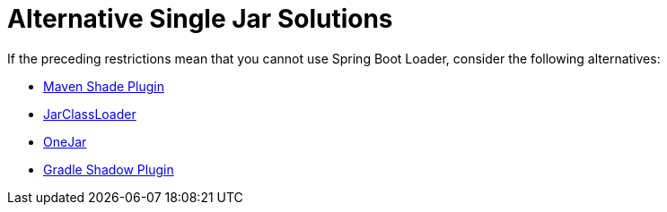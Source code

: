 [[appendix.executable-jar.alternatives]]
= Alternative Single Jar Solutions

If the preceding restrictions mean that you cannot use Spring Boot Loader, consider the following alternatives:

* https://maven.apache.org/plugins/maven-shade-plugin/[Maven Shade Plugin]
* http://www.jdotsoft.com/JarClassLoader.php[JarClassLoader]
* https://sourceforge.net/projects/one-jar/[OneJar]
* https://imperceptiblethoughts.com/shadow/[Gradle Shadow Plugin]

